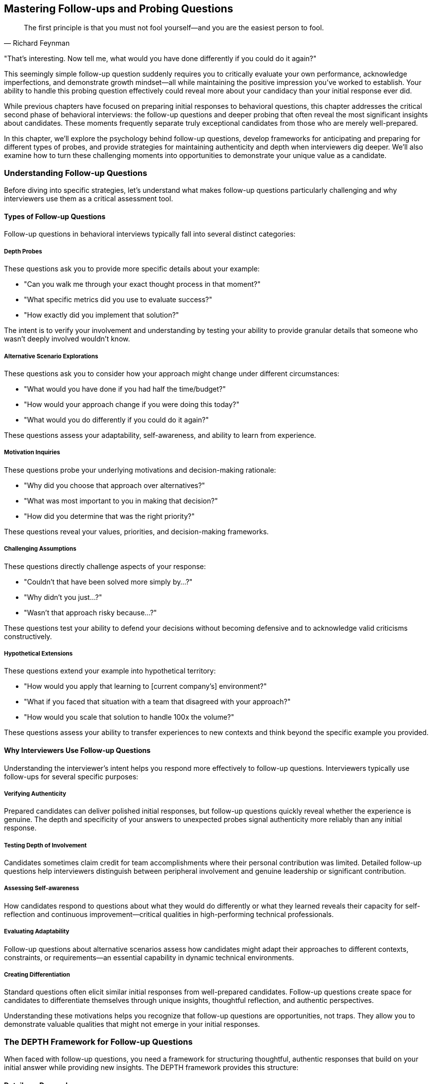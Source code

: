 == Mastering Follow-ups and Probing Questions
:icons: font
:source-highlighter: highlight.js

[quote, Richard Feynman]
____
The first principle is that you must not fool yourself—and you are the easiest person to fool.
____

"That's interesting. Now tell me, what would you have done differently if you could do it again?"

This seemingly simple follow-up question suddenly requires you to critically evaluate your own performance, acknowledge imperfections, and demonstrate growth mindset—all while maintaining the positive impression you've worked to establish. Your ability to handle this probing question effectively could reveal more about your candidacy than your initial response ever did.

While previous chapters have focused on preparing initial responses to behavioral questions, this chapter addresses the critical second phase of behavioral interviews: the follow-up questions and deeper probing that often reveal the most significant insights about candidates. These moments frequently separate truly exceptional candidates from those who are merely well-prepared.

In this chapter, we'll explore the psychology behind follow-up questions, develop frameworks for anticipating and preparing for different types of probes, and provide strategies for maintaining authenticity and depth when interviewers dig deeper. We'll also examine how to turn these challenging moments into opportunities to demonstrate your unique value as a candidate.

=== Understanding Follow-up Questions

Before diving into specific strategies, let's understand what makes follow-up questions particularly challenging and why interviewers use them as a critical assessment tool.

==== Types of Follow-up Questions

Follow-up questions in behavioral interviews typically fall into several distinct categories:

===== Depth Probes

These questions ask you to provide more specific details about your example:

* "Can you walk me through your exact thought process in that moment?"
* "What specific metrics did you use to evaluate success?"
* "How exactly did you implement that solution?"

The intent is to verify your involvement and understanding by testing your ability to provide granular details that someone who wasn't deeply involved wouldn't know.

===== Alternative Scenario Explorations

These questions ask you to consider how your approach might change under different circumstances:

* "What would you have done if you had half the time/budget?"
* "How would your approach change if you were doing this today?"
* "What would you do differently if you could do it again?"

These questions assess your adaptability, self-awareness, and ability to learn from experience.

===== Motivation Inquiries

These questions probe your underlying motivations and decision-making rationale:

* "Why did you choose that approach over alternatives?"
* "What was most important to you in making that decision?"
* "How did you determine that was the right priority?"

These questions reveal your values, priorities, and decision-making frameworks.

===== Challenging Assumptions

These questions directly challenge aspects of your response:

* "Couldn't that have been solved more simply by...?"
* "Why didn't you just...?"
* "Wasn't that approach risky because...?"

These questions test your ability to defend your decisions without becoming defensive and to acknowledge valid criticisms constructively.

===== Hypothetical Extensions

These questions extend your example into hypothetical territory:

* "How would you apply that learning to [current company's] environment?"
* "What if you faced that situation with a team that disagreed with your approach?"
* "How would you scale that solution to handle 100x the volume?"

These questions assess your ability to transfer experiences to new contexts and think beyond the specific example you provided.

==== Why Interviewers Use Follow-up Questions

Understanding the interviewer's intent helps you respond more effectively to follow-up questions. Interviewers typically use follow-ups for several specific purposes:

===== Verifying Authenticity

Prepared candidates can deliver polished initial responses, but follow-up questions quickly reveal whether the experience is genuine. The depth and specificity of your answers to unexpected probes signal authenticity more reliably than any initial response.

===== Testing Depth of Involvement

Candidates sometimes claim credit for team accomplishments where their personal contribution was limited. Detailed follow-up questions help interviewers distinguish between peripheral involvement and genuine leadership or significant contribution.

===== Assessing Self-awareness

How candidates respond to questions about what they would do differently or what they learned reveals their capacity for self-reflection and continuous improvement—critical qualities in high-performing technical professionals.

===== Evaluating Adaptability

Follow-up questions about alternative scenarios assess how candidates might adapt their approaches to different contexts, constraints, or requirements—an essential capability in dynamic technical environments.

===== Creating Differentiation

Standard questions often elicit similar initial responses from well-prepared candidates. Follow-up questions create space for candidates to differentiate themselves through unique insights, thoughtful reflection, and authentic perspectives.

Understanding these motivations helps you recognize that follow-up questions are opportunities, not traps. They allow you to demonstrate valuable qualities that might not emerge in your initial responses.

=== The DEPTH Framework for Follow-up Questions

When faced with follow-up questions, you need a framework for structuring thoughtful, authentic responses that build on your initial answer while providing new insights. The DEPTH framework provides this structure:

==== Details on Demand

Provide specific, granular details that demonstrate your deep involvement and understanding. These details should be concrete and precise rather than general or vague.

*Example*: "The specific metrics we tracked were weekly active users, which increased from 15,300 to 22,700 over the three-month period; average session duration, which improved from 3.2 minutes to 4.8 minutes; and conversion rate, which grew from 2.3% to 3.7%. I personally designed the measurement framework and built the dashboard that tracked these metrics daily, allowing us to identify which specific feature changes were driving improvements."

==== Evaluate Alternatives

Demonstrate thoughtful consideration of alternative approaches, including those you didn't ultimately select. This shows strategic thinking beyond the specific path you took.

*Example*: "We considered three alternative approaches before selecting our implementation strategy. The first was a complete rewrite using React, which would have provided better long-term maintainability but introduced too much near-term risk given our timeline constraints. The second was a hybrid approach that would have updated the most critical components while leaving others unchanged, which would have been faster but created technical inconsistency. The third, which we ultimately selected, was a phased migration that balanced immediate user experience improvements with sustainable technical architecture."

==== Personal Reflection

Share honest reflections on your learning, growth, or what you might do differently. This demonstrates self-awareness and continuous improvement orientation.

*Example*: "In retrospect, I would have invested more time in automated testing earlier in the process. We eventually achieved 85% test coverage, but we could have prevented several late-stage issues if we had established that discipline from the beginning. This experience fundamentally changed my approach to new projects—I now insist on test infrastructure as part of initial setup rather than treating it as a later optimization."

==== Transfer to New Contexts

Explain how the principles or learnings from your example could apply to different situations, particularly those relevant to the role you're interviewing for.

*Example*: "The core principle I took from this experience—that early user feedback is more valuable than perfect execution in isolation—would be directly applicable to how I would approach product development at your company. For instance, I understand you're currently rebuilding your analytics dashboard. I would apply this learning by establishing a small group of power users for weekly feedback sessions throughout the development process rather than waiting for a complete solution."

==== Honest Limitations

Acknowledge the boundaries or constraints of your example without undermining its core value. This demonstrates intellectual honesty and nuanced thinking.

*Example*: "It's important to note that this approach was particularly effective in our context of a mature product with established users. The same methodology might need adjustment in an early-stage product where usage patterns are still emerging. The principle of data-driven iteration remains valid, but the specific metrics and feedback mechanisms would likely need to be different."

This framework allows you to provide thoughtful, layered responses to follow-up questions while maintaining authenticity and demonstrating sophisticated thinking.

=== Strategies for Specific Types of Follow-up Questions

Different types of follow-up questions require slightly different approaches. Let's explore strategies for the most common categories.

==== Mastering Depth Probes

These questions ask for more specific details about your example. The key challenge is providing sufficient specificity without becoming excessively technical or losing the strategic thread.

===== Strategy: Concrete-Strategic Balance

1. Provide specific, concrete details that demonstrate deep involvement
2. Connect these details to strategic considerations or broader impact
3. Use precise numbers, names, and technical specifics where relevant
4. Maintain focus on aspects most relevant to the role you're interviewing for

*Example Response to "Can you walk me through exactly how you implemented that solution?":*

"I implemented the authentication system redesign through a carefully sequenced four-phase approach. In the first phase, I created a parallel authentication service using OAuth 2.0 with JWT tokens, specifically selecting this protocol for its stateless nature and scalability benefits. I personally wrote the core token validation and refresh logic, approximately 2,300 lines of code, while collaborating with our security specialist, Elena, on the encryption implementation.

The second phase involved creating an abstraction layer in our existing services that could route authentication requests to either the legacy system or the new service. This required modifying 17 different microservices to implement the new interface. Rather than attempting all modifications simultaneously, I prioritized services based on user impact and technical risk, starting with the account management service that handled 65% of authentication requests.

For the third phase, I developed a gradual migration strategy using feature flags that allowed us to route specific user segments to the new system while maintaining the legacy system as a fallback. This approach was critical because it allowed us to validate the new system with 5% of users initially, then 20%, and finally 100% over a six-week period, rather than risking a high-impact cutover.

The final phase involved decommissioning the legacy system once we had validated the new system's performance and reliability with our full user base of approximately 3 million active accounts.

Throughout implementation, I maintained a balance between technical correctness and practical delivery. For example, while I initially planned to rewrite all authentication-dependent services to use the new protocol natively, I realized this would extend the project timeline by approximately three months. Instead, I designed the abstraction layer to handle protocol translation, allowing us to modernize the core authentication system immediately while creating a path for incremental service updates over time."

==== Handling Alternative Scenario Explorations

These questions ask you to consider how your approach might change under different circumstances. The key challenge is demonstrating adaptability without undermining the validity of your original approach.

===== Strategy: Principled Adaptation

1. Acknowledge the value of considering alternative scenarios
2. Identify the core principles that would remain constant
3. Explain specific adaptations you would make to your approach
4. Demonstrate thoughtful prioritization under new constraints

*Example Response to "What would you have done if you had half the budget?":*

"That's an excellent question about adapting to tighter resource constraints. If I had half the budget for the data platform migration, I would have maintained the same core principles—minimizing business disruption, ensuring data integrity, and creating a sustainable architecture—while making several specific adaptations to the implementation approach.

First, I would have narrowed the initial scope to focus exclusively on the highest-business-value data domains rather than attempting a comprehensive migration. Specifically, I would have prioritized customer and transaction data, which drive 80% of our analytical value, while deferring marketing and operational datasets to a subsequent phase.

Second, I would have leveraged more open-source components rather than the commercial solutions we selected. For example, instead of Snowflake, I would have implemented a PostgreSQL-based solution with appropriate partitioning and optimization. While this would have required more engineering effort to achieve comparable performance, the licensing cost difference would have justified this trade-off under tighter budget constraints.

Third, I would have adopted a more gradual migration timeline, extending from 8 months to approximately 12-14 months. This would have allowed a smaller team to accomplish the work by reducing parallel workstreams, though it would have delayed some business benefits.

Fourth, I would have invested more heavily in automated testing and validation frameworks early in the project. While this might seem counterintuitive when reducing budget, my experience has shown that automation becomes even more critical with smaller teams, as it multiplies the effectiveness of limited resources.

The key would have been maintaining focus on the fundamental business objectives while accepting some compromises on timeline and technical sophistication. In resource-constrained environments, I've found that clearly communicating these trade-offs to stakeholders and establishing explicit prioritization frameworks becomes even more essential than in well-resourced projects."

==== Addressing Motivation Inquiries

These questions probe your underlying motivations and decision-making rationale. The key challenge is articulating your thinking process authentically while demonstrating alignment with values important to the role and company.

===== Strategy: Values-Based Reasoning

1. Clearly articulate the key factors that influenced your decision
2. Connect these factors to underlying values and principles
3. Explain how you prioritized competing considerations
4. Demonstrate alignment with values relevant to the target role and company

*Example Response to "Why did you choose that approach over alternatives?":*

"I chose the incremental refactoring approach over a complete rewrite for three primary reasons, each reflecting values that guide my technical leadership.

First, user impact was my highest priority. The incremental approach allowed us to deliver improvements to users every two weeks rather than asking them to wait 6-8 months for a complete solution. This reflects my belief that technical decisions should ultimately serve user needs rather than technical elegance alone. Each incremental release solved specific pain points that users had identified as high-priority, creating immediate business value while the larger transformation progressed.

Second, I valued risk management over theoretical perfection. Our system processed approximately $3 million in daily transactions, making stability and reliability non-negotiable. The incremental approach allowed us to isolate and mitigate risks in smaller components rather than attempting a high-stakes cutover. We could validate each change with real-world usage before proceeding to the next component, creating multiple feedback loops that improved our overall approach.

Third, I prioritized team learning and ownership throughout the process. The incremental approach enabled engineers to develop deep understanding of both the legacy system and modern alternatives, creating knowledge that remained with the team rather than being concentrated in a separate rewrite team. This reflected my commitment to sustainable engineering practices that build long-term team capability rather than just short-term deliverables.

The decision ultimately reflected my belief that technical leadership requires balancing multiple dimensions—user needs, business continuity, technical excellence, and team development—rather than optimizing for any single factor. While a complete rewrite might have produced a more technically elegant solution in isolation, the incremental approach delivered more holistic value across all these dimensions."

==== Navigating Challenging Assumptions

These questions directly challenge aspects of your response. The key challenge is defending your decisions without becoming defensive and acknowledging valid criticisms constructively.

===== Strategy: Balanced Consideration

1. Acknowledge the validity of the challenge without becoming defensive
2. Explain the specific context that influenced your decision
3. Articulate the trade-offs you considered and why you made your choice
4. Demonstrate openness to alternative perspectives

*Example Response to "Couldn't you have solved that more simply by using a third-party solution?":*

"That's a fair challenge and one we actively considered during our decision process. Third-party authentication solutions like Auth0 or Okta would indeed have simplified certain aspects of the implementation and potentially accelerated our timeline.

We evaluated three leading third-party options against our specific requirements and context. The primary factors that led us to build rather than buy were:

First, our specific compliance requirements in the healthcare domain included maintaining complete data sovereignty within our private cloud infrastructure. At that time, the third-party solutions that met our feature requirements couldn't guarantee data residency in a way that would satisfy our compliance team's interpretation of HIPAA requirements. This constraint was particularly important given our customer base of healthcare providers.

Second, we had complex integration requirements with legacy systems that would have required significant customization of any third-party solution. Our cost-benefit analysis indicated that the licensing costs combined with the necessary customization would actually exceed the cost of an internal implementation tailored to our specific needs.

Third, authentication represented a core security component that our security leadership considered strategically important to maintain internal expertise and control over, particularly given our industry context.

That said, I recognize that third-party solutions have evolved significantly since that decision. If I were approaching the same problem today, I would reevaluate this build-versus-buy decision based on current offerings, particularly as vendors have improved their compliance capabilities for regulated industries. The principle of focusing engineering resources on unique business value rather than reinventing solved problems remains valid, even though our specific context at that time led us to an internal implementation."

==== Managing Hypothetical Extensions

These questions extend your example into hypothetical territory. The key challenge is transferring principles from your experience to new contexts while acknowledging the limitations of hypothetical comparisons.

===== Strategy: Principled Transfer

1. Identify the core principles from your experience that would transfer
2. Acknowledge key differences in the new context
3. Explain how you would adapt your approach to these differences
4. Demonstrate thoughtful consideration of the new context's unique challenges

*Example Response to "How would you apply that approach to our environment?":*

"Based on my understanding of your environment—a rapidly scaling B2B SaaS platform with a microservices architecture—I would apply several key principles from my experience while adapting to your specific context.

The first transferable principle is the phased migration approach, which would be even more relevant in your microservices environment. Rather than attempting to modernize all services simultaneously, I would identify service boundaries that allow for incremental migration with clearly defined interfaces between new and legacy components. This would be particularly important given your continuous delivery environment, where maintaining system stability throughout the transformation would be critical.

The second principle I would transfer is the data-driven prioritization framework we used. However, I would adapt it to your B2B context by incorporating customer contract requirements and SLAs as additional prioritization factors. Understanding which services support your highest-value enterprise customers would inform sequencing decisions to minimize business risk during the transformation.

The third principle—establishing a robust feature flagging infrastructure—would be directly applicable but would need adaptation for your multi-tenant architecture. I would implement tenant-aware feature flags that allow for customer-by-customer migration rather than the user-segment approach we used in our B2C context.

A key difference in your environment is the enterprise customer relationship model, which would require more extensive communication and coordination than our consumer-focused approach. I would establish a structured customer communication program, potentially including preview access for select customers and longer parallel operation periods to accommodate enterprise testing requirements.

Another significant adaptation would involve your CI/CD pipeline. Based on what you've shared about your deployment frequency, I would implement more sophisticated automated testing and canary deployment capabilities than we needed in our weekly release environment, ensuring that the migration wouldn't disrupt your ability to deploy multiple times daily.

The fundamental approach of incremental, reversible changes with continuous validation would remain constant, but these specific adaptations would address the unique characteristics of your environment."

=== Maintaining Authenticity Under Pressure

Follow-up questions often create pressure that can lead candidates to abandon authenticity in favor of saying what they think interviewers want to hear. This undermines the very purpose of behavioral interviews—to assess your actual capabilities and approach. Here are strategies for maintaining authenticity while still presenting yourself effectively:

==== The Thoughtful Pause Technique

When faced with a challenging follow-up:

1. Take a deliberate pause (3-5 seconds) to consider your authentic response
2. Acknowledge the thoughtfulness of the question
3. Respond based on your actual experience rather than what seems "correct"
4. Be willing to acknowledge limitations or areas of growth

This approach signals confidence in your authentic self rather than rushing to provide an idealized answer.

==== The Specific Detail Anchor

To maintain authenticity in your responses:

1. Anchor your answers in specific, concrete details from your actual experience
2. Include distinctive elements that wouldn't be present in generic responses
3. Reference particular challenges or constraints unique to your situation
4. Mention specific individuals, technologies, or metrics from your example

These specific details naturally guide you toward authenticity by grounding your response in reality.

==== The Balanced Self-Assessment

When discussing your performance or decisions:

1. Acknowledge both strengths and limitations in your approach
2. Discuss what worked well and what you would improve
3. Take appropriate ownership without excessive self-criticism
4. Demonstrate growth mindset without undermining your capabilities

This balanced perspective demonstrates both confidence and self-awareness.

==== The Context Clarification

When your decisions might seem questionable without proper context:

1. Briefly explain the specific constraints or requirements that influenced your approach
2. Clarify factors that might not be obvious to the interviewer
3. Acknowledge how different contexts might lead to different approaches
4. Demonstrate adaptability while standing by contextually appropriate decisions

This approach helps interviewers understand your reasoning within your specific situation.

=== Preparing for Follow-up Questions

While you can't predict every follow-up question, you can prepare systematically to handle them effectively. Here are strategies for developing this capability:

==== The Five Whys Preparation

For each of your prepared examples:

1. Ask yourself "why?" about your key decisions at least five times
2. Explore your underlying motivations and rationales in depth
3. Identify the principles and values that guided your choices
4. Prepare to articulate these deeper layers when probed

This preparation helps you access deeper insights quickly when asked follow-up questions.

==== The Alternative Scenario Exploration

For your key examples:

1. Consider how your approach would change with different constraints (less time, fewer resources, different team composition)
2. Identify which elements would remain constant and which would adapt
3. Prepare to discuss these adaptations thoughtfully
4. Consider how your approach might evolve based on current knowledge and technology

This exploration prepares you for "what if" and "what would you do differently" questions.

==== The Criticism Anticipation

For each example:

1. Identify potential criticisms or challenges to your approach
2. Consider the validity of these criticisms from different perspectives
3. Prepare thoughtful responses that acknowledge valid points without becoming defensive
4. Identify what you've learned or how you've evolved since the experience

This preparation helps you respond constructively to challenging questions.

==== The Detail Inventory

For your most important examples:

1. Create a detailed inventory of specific metrics, technologies, methodologies, and key decisions
2. Document the specific role you played in each aspect of the example
3. Refresh your memory on technical details you might have forgotten
4. Prepare to discuss implementation specifics at multiple levels of granularity

This inventory ensures you can provide depth when probed for details.

==== The Transfer Practice

For your key examples:

1. Practice explaining how the principles from your experience would apply to different contexts
2. Consider how your approach would translate to the specific company you're interviewing with
3. Identify which elements are context-specific and which are universally applicable
4. Prepare to discuss these translations thoughtfully

This practice prepares you for questions about applying your experience to new environments.

=== The Sequence Diagram of Effective Follow-up Responses

Behavioral interviews often follow a predictable pattern of initial question, response, follow-up, and deeper probing. Understanding this sequence helps you navigate the entire conversation effectively rather than focusing solely on individual questions.

==== Initial Response: Setting the Foundation

Your initial STAR+ response should:
* Provide a clear, structured overview of your example
* Include sufficient detail to demonstrate competence
* Highlight key decisions and outcomes
* Leave openings for interviewers to probe areas of interest

Think of this as setting the foundation for deeper exploration rather than telling the complete story.

==== First Follow-up: Expanding Dimension

The first follow-up typically explores a specific dimension of your example:
* Respond with greater depth in the requested dimension
* Maintain connection to your overall narrative
* Introduce new insights not covered in your initial response
* Demonstrate comfort with deeper exploration

This response should expand the interviewer's understanding rather than simply repeating elements of your initial answer.

==== Second Follow-up: Testing Boundaries

Subsequent follow-ups often test the boundaries of your experience or thinking:
* Demonstrate flexibility and adaptability in your thinking
* Show comfort with hypotheticals and alternative scenarios
* Maintain authenticity while exploring new territory
* Connect to principles rather than clinging to specifics

These responses demonstrate your ability to think beyond your specific experience.

==== Final Probes: Revealing Character

The deepest follow-ups often reveal character and values:
* Respond with genuine reflection rather than calculation
* Demonstrate self-awareness and growth orientation
* Show comfort with vulnerability where appropriate
* Maintain alignment with your authentic professional identity

These moments often have the greatest impact on interviewer impressions.

=== Turning Follow-ups Into Opportunities

While follow-up questions present challenges, they also create unique opportunities to differentiate yourself as a candidate. Here's how to leverage these moments effectively:

==== Demonstrating Depth Beyond Preparation

Follow-up questions allow you to showcase:
* Genuine expertise beyond rehearsed responses
* Nuanced understanding of complex situations
* Thoughtful consideration of trade-offs and alternatives
* Authentic professional judgment developed through experience

These qualities are difficult to demonstrate in initial responses alone.

==== Revealing Growth Mindset

Questions about what you would do differently provide opportunities to show:
* Comfort with self-evaluation and improvement
* Ability to learn from experience
* Openness to feedback and alternative perspectives
* Continuous evolution of your approach

This growth orientation is particularly valued in technical roles where continuous learning is essential.

==== Showcasing Adaptability

Alternative scenario questions allow you to demonstrate:
* Flexibility in applying principles to different contexts
* Comfort with changing constraints and requirements
* Pragmatic adjustment without abandoning core values
* Resilience in the face of challenging circumstances

These adaptability signals are increasingly important in rapidly changing technical environments.

==== Creating Authentic Connection

The spontaneous nature of follow-up exchanges often creates:
* More genuine interaction beyond scripted responses
* Opportunities for authentic professional passion to emerge
* Moments of shared insight or understanding with interviewers
* Memorable exchanges that differentiate you from other candidates

These authentic connections often influence hiring decisions more than technical qualifications alone.

=== Conclusion: Mastering the Complete Behavioral Interview

Behavioral interviews are conversations, not presentations. While initial responses are important, your ability to engage thoughtfully with follow-up questions often determines the ultimate outcome. By developing the skills to handle these deeper explorations effectively, you transform potential stress points into opportunities to demonstrate your unique value as a candidate.

Remember that interviewers use follow-up questions not to trip you up but to see beyond your preparation to your authentic capabilities and approach. The frameworks and strategies in this chapter—from the DEPTH response framework to specific techniques for different types of follow-ups—provide structure for navigating these moments while still allowing your genuine strengths to shine through.

As you prepare for behavioral interviews, allocate significant time to practicing follow-up responses, not just initial answers. Engage with colleagues in mock interviews where they deliberately probe beyond your first response, helping you develop the mental flexibility and depth needed for effective follow-up exchanges. This preparation for the complete behavioral interview becomes a competitive advantage that distinguishes you from candidates who focus solely on initial responses.

In combination with the strategies from previous chapters—from STAR+ formatting to role-specific examples to company culture alignment—these follow-up mastery techniques complete your behavioral interview toolkit. With these capabilities, you're prepared not just to survive behavioral interviews but to excel in them, demonstrating the full range of qualities that make you an exceptional candidate for technical roles at the world's leading technology companies.
